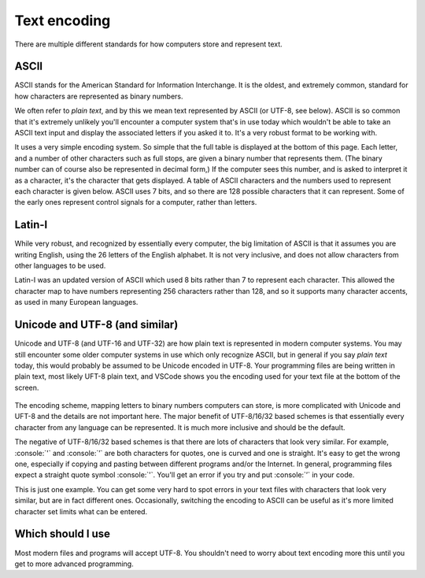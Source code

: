 Text encoding
=============

There are multiple different standards for how computers store and represent text.


ASCII
-----
ASCII stands for the American Standard for Information Interchange. It is the oldest, and extremely common, standard for how characters are represented as binary numbers. 

We often refer to *plain text*, and by this we mean text represented by ASCII (or UTF-8, see below). ASCII is so common that it's extremely unlikely you'll encounter a computer system that's in use today which wouldn't be able to take an ASCII text input and display the associated letters if you asked it to. It's a very robust format to be working with. 

It uses a very simple encoding system. So simple that the full table is displayed at the bottom of this page. Each letter, and a number of other characters such as full stops, are given a binary number that represents them. (The binary number can of course also be represented in decimal form,) If the computer sees this number, and is asked to interpret it as a character, it's the character that gets displayed. A table of ASCII characters and the numbers used to represent each character is given below. ASCII uses 7 bits, and so there are 128 possible characters that it can represent. Some of the early ones represent control signals for a computer, rather than letters.

Latin-I
-------
While very robust, and recognized by essentially every computer, the big limitation of ASCII is that it assumes you are writing English, using the 26 letters of the English alphabet. It is not very inclusive, and does not allow characters from other languages to be used. 

Latin-I was an updated version of ASCII which used 8 bits rather than 7 to represent each character. This allowed the character map to have numbers representing 256 characters rather than 128, and so it supports many character accents, as used in many European languages. 


Unicode and UTF-8 (and similar)
-------------------------------
Unicode and UTF-8 (and UTF-16 and UTF-32) are how plain text is represented in modern computer systems. You may still encounter some older computer systems in use which only recognize ASCII, but in general if you say *plain text* today, this would probably be assumed to be Unicode encoded in UTF-8. Your programming files are being written in plain text, most likely UFT-8 plain text, and VSCode shows you the encoding used for your text file at the bottom of the screen. 

.. figure:: encoding_in_vscode.png
  :width: 800
  :align: center
  :alt: Highlighting of the text encoding used in VSCode
 
The encoding scheme, mapping letters to binary numbers computers can store, is more complicated with Unicode and UFT-8 and the details are not important here. The major benefit of UTF-8/16/32 based schemes is that essentially every character from any language can be represented. It is much more inclusive and should be the default. 

The negative of UTF-8/16/32 based schemes is that there are lots of characters that look very similar. For example, :console:`'` and :console:`’` are both characters for quotes, one is curved and one is straight. It's easy to get the wrong one, especially if copying and pasting between different programs and/or the Internet. In general, programming files expect a straight quote symbol :console:`'`. You'll get an error if you try and put :console:`’` in your code. 

This is just one example. You can get some very hard to spot errors in your text files with characters that look very similar, but are in fact different ones. Occasionally, switching the encoding to ASCII can be useful as it's more limited character set limits what can be entered.


Which should I use
------------------
Most modern files and programs will accept UTF-8. You shouldn't need to worry about text encoding more this until you get to more advanced programming.

.. csv-table::
   :file: ascii.csv
   :widths: 10, 10, 10, 10, 10, 10, 10, 10, 10
   :align: center
   :header-rows: 1
